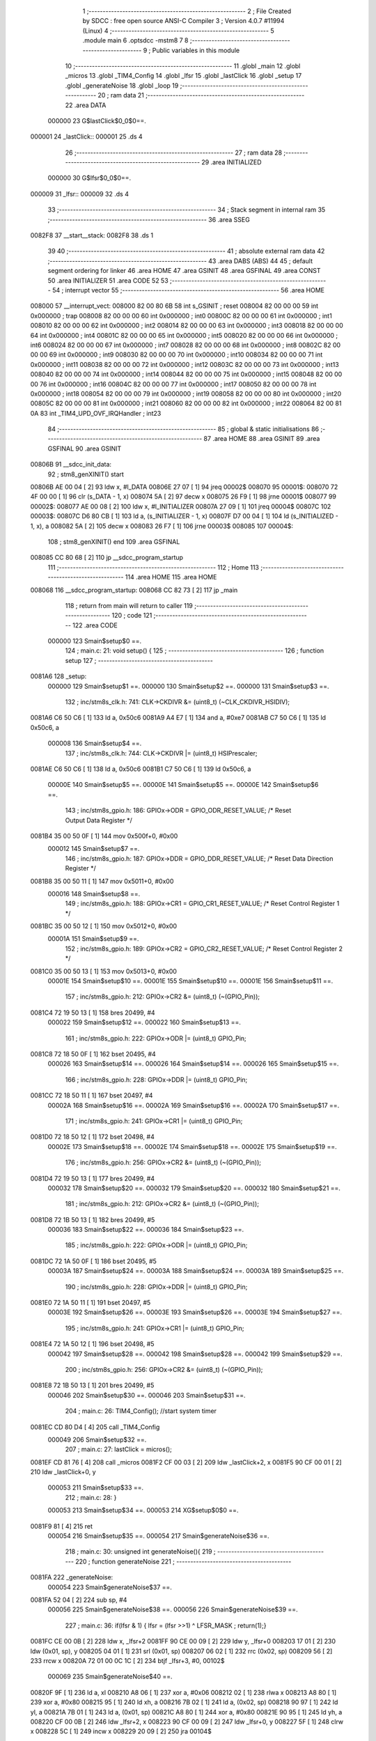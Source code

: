                                       1 ;--------------------------------------------------------
                                      2 ; File Created by SDCC : free open source ANSI-C Compiler
                                      3 ; Version 4.0.7 #11994 (Linux)
                                      4 ;--------------------------------------------------------
                                      5 	.module main
                                      6 	.optsdcc -mstm8
                                      7 	
                                      8 ;--------------------------------------------------------
                                      9 ; Public variables in this module
                                     10 ;--------------------------------------------------------
                                     11 	.globl _main
                                     12 	.globl _micros
                                     13 	.globl _TIM4_Config
                                     14 	.globl _lfsr
                                     15 	.globl _lastClick
                                     16 	.globl _setup
                                     17 	.globl _generateNoise
                                     18 	.globl _loop
                                     19 ;--------------------------------------------------------
                                     20 ; ram data
                                     21 ;--------------------------------------------------------
                                     22 	.area DATA
                           000000    23 G$lastClick$0_0$0==.
      000001                         24 _lastClick::
      000001                         25 	.ds 4
                                     26 ;--------------------------------------------------------
                                     27 ; ram data
                                     28 ;--------------------------------------------------------
                                     29 	.area INITIALIZED
                           000000    30 G$lfsr$0_0$0==.
      000009                         31 _lfsr::
      000009                         32 	.ds 4
                                     33 ;--------------------------------------------------------
                                     34 ; Stack segment in internal ram 
                                     35 ;--------------------------------------------------------
                                     36 	.area	SSEG
      0082F8                         37 __start__stack:
      0082F8                         38 	.ds	1
                                     39 
                                     40 ;--------------------------------------------------------
                                     41 ; absolute external ram data
                                     42 ;--------------------------------------------------------
                                     43 	.area DABS (ABS)
                                     44 
                                     45 ; default segment ordering for linker
                                     46 	.area HOME
                                     47 	.area GSINIT
                                     48 	.area GSFINAL
                                     49 	.area CONST
                                     50 	.area INITIALIZER
                                     51 	.area CODE
                                     52 
                                     53 ;--------------------------------------------------------
                                     54 ; interrupt vector 
                                     55 ;--------------------------------------------------------
                                     56 	.area HOME
      008000                         57 __interrupt_vect:
      008000 82 00 80 6B             58 	int s_GSINIT ; reset
      008004 82 00 00 00             59 	int 0x000000 ; trap
      008008 82 00 00 00             60 	int 0x000000 ; int0
      00800C 82 00 00 00             61 	int 0x000000 ; int1
      008010 82 00 00 00             62 	int 0x000000 ; int2
      008014 82 00 00 00             63 	int 0x000000 ; int3
      008018 82 00 00 00             64 	int 0x000000 ; int4
      00801C 82 00 00 00             65 	int 0x000000 ; int5
      008020 82 00 00 00             66 	int 0x000000 ; int6
      008024 82 00 00 00             67 	int 0x000000 ; int7
      008028 82 00 00 00             68 	int 0x000000 ; int8
      00802C 82 00 00 00             69 	int 0x000000 ; int9
      008030 82 00 00 00             70 	int 0x000000 ; int10
      008034 82 00 00 00             71 	int 0x000000 ; int11
      008038 82 00 00 00             72 	int 0x000000 ; int12
      00803C 82 00 00 00             73 	int 0x000000 ; int13
      008040 82 00 00 00             74 	int 0x000000 ; int14
      008044 82 00 00 00             75 	int 0x000000 ; int15
      008048 82 00 00 00             76 	int 0x000000 ; int16
      00804C 82 00 00 00             77 	int 0x000000 ; int17
      008050 82 00 00 00             78 	int 0x000000 ; int18
      008054 82 00 00 00             79 	int 0x000000 ; int19
      008058 82 00 00 00             80 	int 0x000000 ; int20
      00805C 82 00 00 00             81 	int 0x000000 ; int21
      008060 82 00 00 00             82 	int 0x000000 ; int22
      008064 82 00 81 0A             83 	int _TIM4_UPD_OVF_IRQHandler ; int23
                                     84 ;--------------------------------------------------------
                                     85 ; global & static initialisations
                                     86 ;--------------------------------------------------------
                                     87 	.area HOME
                                     88 	.area GSINIT
                                     89 	.area GSFINAL
                                     90 	.area GSINIT
      00806B                         91 __sdcc_init_data:
                                     92 ; stm8_genXINIT() start
      00806B AE 00 04         [ 2]   93 	ldw x, #l_DATA
      00806E 27 07            [ 1]   94 	jreq	00002$
      008070                         95 00001$:
      008070 72 4F 00 00      [ 1]   96 	clr (s_DATA - 1, x)
      008074 5A               [ 2]   97 	decw x
      008075 26 F9            [ 1]   98 	jrne	00001$
      008077                         99 00002$:
      008077 AE 00 08         [ 2]  100 	ldw	x, #l_INITIALIZER
      00807A 27 09            [ 1]  101 	jreq	00004$
      00807C                        102 00003$:
      00807C D6 80 CB         [ 1]  103 	ld	a, (s_INITIALIZER - 1, x)
      00807F D7 00 04         [ 1]  104 	ld	(s_INITIALIZED - 1, x), a
      008082 5A               [ 2]  105 	decw	x
      008083 26 F7            [ 1]  106 	jrne	00003$
      008085                        107 00004$:
                                    108 ; stm8_genXINIT() end
                                    109 	.area GSFINAL
      008085 CC 80 68         [ 2]  110 	jp	__sdcc_program_startup
                                    111 ;--------------------------------------------------------
                                    112 ; Home
                                    113 ;--------------------------------------------------------
                                    114 	.area HOME
                                    115 	.area HOME
      008068                        116 __sdcc_program_startup:
      008068 CC 82 73         [ 2]  117 	jp	_main
                                    118 ;	return from main will return to caller
                                    119 ;--------------------------------------------------------
                                    120 ; code
                                    121 ;--------------------------------------------------------
                                    122 	.area CODE
                           000000   123 	Smain$setup$0 ==.
                                    124 ;	main.c: 21: void setup() {
                                    125 ;	-----------------------------------------
                                    126 ;	 function setup
                                    127 ;	-----------------------------------------
      0081A6                        128 _setup:
                           000000   129 	Smain$setup$1 ==.
                           000000   130 	Smain$setup$2 ==.
                           000000   131 	Smain$setup$3 ==.
                                    132 ;	inc/stm8s_clk.h: 741: CLK->CKDIVR &= (uint8_t) (~CLK_CKDIVR_HSIDIV);
      0081A6 C6 50 C6         [ 1]  133 	ld	a, 0x50c6
      0081A9 A4 E7            [ 1]  134 	and	a, #0xe7
      0081AB C7 50 C6         [ 1]  135 	ld	0x50c6, a
                           000008   136 	Smain$setup$4 ==.
                                    137 ;	inc/stm8s_clk.h: 744: CLK->CKDIVR |= (uint8_t) HSIPrescaler;
      0081AE C6 50 C6         [ 1]  138 	ld	a, 0x50c6
      0081B1 C7 50 C6         [ 1]  139 	ld	0x50c6, a
                           00000E   140 	Smain$setup$5 ==.
                           00000E   141 	Smain$setup$5 ==.
                           00000E   142 	Smain$setup$6 ==.
                                    143 ;	inc/stm8s_gpio.h: 186: GPIOx->ODR = GPIO_ODR_RESET_VALUE; /* Reset Output Data Register */
      0081B4 35 00 50 0F      [ 1]  144 	mov	0x500f+0, #0x00
                           000012   145 	Smain$setup$7 ==.
                                    146 ;	inc/stm8s_gpio.h: 187: GPIOx->DDR = GPIO_DDR_RESET_VALUE; /* Reset Data Direction Register */
      0081B8 35 00 50 11      [ 1]  147 	mov	0x5011+0, #0x00
                           000016   148 	Smain$setup$8 ==.
                                    149 ;	inc/stm8s_gpio.h: 188: GPIOx->CR1 = GPIO_CR1_RESET_VALUE; /* Reset Control Register 1 */
      0081BC 35 00 50 12      [ 1]  150 	mov	0x5012+0, #0x00
                           00001A   151 	Smain$setup$9 ==.
                                    152 ;	inc/stm8s_gpio.h: 189: GPIOx->CR2 = GPIO_CR2_RESET_VALUE; /* Reset Control Register 2 */
      0081C0 35 00 50 13      [ 1]  153 	mov	0x5013+0, #0x00
                           00001E   154 	Smain$setup$10 ==.
                           00001E   155 	Smain$setup$10 ==.
                           00001E   156 	Smain$setup$11 ==.
                                    157 ;	inc/stm8s_gpio.h: 212: GPIOx->CR2 &= (uint8_t) (~(GPIO_Pin));
      0081C4 72 19 50 13      [ 1]  158 	bres	20499, #4
                           000022   159 	Smain$setup$12 ==.
                           000022   160 	Smain$setup$13 ==.
                                    161 ;	inc/stm8s_gpio.h: 222: GPIOx->ODR |= (uint8_t) GPIO_Pin;
      0081C8 72 18 50 0F      [ 1]  162 	bset	20495, #4
                           000026   163 	Smain$setup$14 ==.
                           000026   164 	Smain$setup$14 ==.
                           000026   165 	Smain$setup$15 ==.
                                    166 ;	inc/stm8s_gpio.h: 228: GPIOx->DDR |= (uint8_t) GPIO_Pin;
      0081CC 72 18 50 11      [ 1]  167 	bset	20497, #4
                           00002A   168 	Smain$setup$16 ==.
                           00002A   169 	Smain$setup$16 ==.
                           00002A   170 	Smain$setup$17 ==.
                                    171 ;	inc/stm8s_gpio.h: 241: GPIOx->CR1 |= (uint8_t) GPIO_Pin;
      0081D0 72 18 50 12      [ 1]  172 	bset	20498, #4
                           00002E   173 	Smain$setup$18 ==.
                           00002E   174 	Smain$setup$18 ==.
                           00002E   175 	Smain$setup$19 ==.
                                    176 ;	inc/stm8s_gpio.h: 256: GPIOx->CR2 &= (uint8_t) (~(GPIO_Pin));
      0081D4 72 19 50 13      [ 1]  177 	bres	20499, #4
                           000032   178 	Smain$setup$20 ==.
                           000032   179 	Smain$setup$20 ==.
                           000032   180 	Smain$setup$21 ==.
                                    181 ;	inc/stm8s_gpio.h: 212: GPIOx->CR2 &= (uint8_t) (~(GPIO_Pin));
      0081D8 72 1B 50 13      [ 1]  182 	bres	20499, #5
                           000036   183 	Smain$setup$22 ==.
                           000036   184 	Smain$setup$23 ==.
                                    185 ;	inc/stm8s_gpio.h: 222: GPIOx->ODR |= (uint8_t) GPIO_Pin;
      0081DC 72 1A 50 0F      [ 1]  186 	bset	20495, #5
                           00003A   187 	Smain$setup$24 ==.
                           00003A   188 	Smain$setup$24 ==.
                           00003A   189 	Smain$setup$25 ==.
                                    190 ;	inc/stm8s_gpio.h: 228: GPIOx->DDR |= (uint8_t) GPIO_Pin;
      0081E0 72 1A 50 11      [ 1]  191 	bset	20497, #5
                           00003E   192 	Smain$setup$26 ==.
                           00003E   193 	Smain$setup$26 ==.
                           00003E   194 	Smain$setup$27 ==.
                                    195 ;	inc/stm8s_gpio.h: 241: GPIOx->CR1 |= (uint8_t) GPIO_Pin;
      0081E4 72 1A 50 12      [ 1]  196 	bset	20498, #5
                           000042   197 	Smain$setup$28 ==.
                           000042   198 	Smain$setup$28 ==.
                           000042   199 	Smain$setup$29 ==.
                                    200 ;	inc/stm8s_gpio.h: 256: GPIOx->CR2 &= (uint8_t) (~(GPIO_Pin));
      0081E8 72 1B 50 13      [ 1]  201 	bres	20499, #5
                           000046   202 	Smain$setup$30 ==.
                           000046   203 	Smain$setup$31 ==.
                                    204 ;	main.c: 26: TIM4_Config(); //start system timer
      0081EC CD 80 D4         [ 4]  205 	call	_TIM4_Config
                           000049   206 	Smain$setup$32 ==.
                                    207 ;	main.c: 27: lastClick = micros();
      0081EF CD 81 76         [ 4]  208 	call	_micros
      0081F2 CF 00 03         [ 2]  209 	ldw	_lastClick+2, x
      0081F5 90 CF 00 01      [ 2]  210 	ldw	_lastClick+0, y
                           000053   211 	Smain$setup$33 ==.
                                    212 ;	main.c: 28: }
                           000053   213 	Smain$setup$34 ==.
                           000053   214 	XG$setup$0$0 ==.
      0081F9 81               [ 4]  215 	ret
                           000054   216 	Smain$setup$35 ==.
                           000054   217 	Smain$generateNoise$36 ==.
                                    218 ;	main.c: 30: unsigned int generateNoise(){ 
                                    219 ;	-----------------------------------------
                                    220 ;	 function generateNoise
                                    221 ;	-----------------------------------------
      0081FA                        222 _generateNoise:
                           000054   223 	Smain$generateNoise$37 ==.
      0081FA 52 04            [ 2]  224 	sub	sp, #4
                           000056   225 	Smain$generateNoise$38 ==.
                           000056   226 	Smain$generateNoise$39 ==.
                                    227 ;	main.c: 36: if(lfsr & 1) { lfsr =  (lfsr >>1) ^ LFSR_MASK ; return(1);}
      0081FC CE 00 0B         [ 2]  228 	ldw	x, _lfsr+2
      0081FF 90 CE 00 09      [ 2]  229 	ldw	y, _lfsr+0
      008203 17 01            [ 2]  230 	ldw	(0x01, sp), y
      008205 04 01            [ 1]  231 	srl	(0x01, sp)
      008207 06 02            [ 1]  232 	rrc	(0x02, sp)
      008209 56               [ 2]  233 	rrcw	x
      00820A 72 01 00 0C 1C   [ 2]  234 	btjf	_lfsr+3, #0, 00102$
                           000069   235 	Smain$generateNoise$40 ==.
      00820F 9F               [ 1]  236 	ld	a, xl
      008210 A8 06            [ 1]  237 	xor	a, #0x06
      008212 02               [ 1]  238 	rlwa	x
      008213 A8 80            [ 1]  239 	xor	a, #0x80
      008215 95               [ 1]  240 	ld	xh, a
      008216 7B 02            [ 1]  241 	ld	a, (0x02, sp)
      008218 90 97            [ 1]  242 	ld	yl, a
      00821A 7B 01            [ 1]  243 	ld	a, (0x01, sp)
      00821C A8 80            [ 1]  244 	xor	a, #0x80
      00821E 90 95            [ 1]  245 	ld	yh, a
      008220 CF 00 0B         [ 2]  246 	ldw	_lfsr+2, x
      008223 90 CF 00 09      [ 2]  247 	ldw	_lfsr+0, y
      008227 5F               [ 1]  248 	clrw	x
      008228 5C               [ 1]  249 	incw	x
      008229 20 09            [ 2]  250 	jra	00104$
                           000085   251 	Smain$generateNoise$41 ==.
      00822B                        252 00102$:
                           000085   253 	Smain$generateNoise$42 ==.
                           000085   254 	Smain$generateNoise$43 ==.
                                    255 ;	main.c: 37: else         { lfsr >>= 1;                      return(0);}
      00822B CF 00 0B         [ 2]  256 	ldw	_lfsr+2, x
      00822E 1E 01            [ 2]  257 	ldw	x, (0x01, sp)
      008230 CF 00 09         [ 2]  258 	ldw	_lfsr+0, x
      008233 5F               [ 1]  259 	clrw	x
                           00008E   260 	Smain$generateNoise$44 ==.
      008234                        261 00104$:
                           00008E   262 	Smain$generateNoise$45 ==.
                                    263 ;	main.c: 38: }
      008234 5B 04            [ 2]  264 	addw	sp, #4
                           000090   265 	Smain$generateNoise$46 ==.
                           000090   266 	Smain$generateNoise$47 ==.
                           000090   267 	XG$generateNoise$0$0 ==.
      008236 81               [ 4]  268 	ret
                           000091   269 	Smain$generateNoise$48 ==.
                           000091   270 	Smain$loop$49 ==.
                                    271 ;	main.c: 41: void loop() {
                                    272 ;	-----------------------------------------
                                    273 ;	 function loop
                                    274 ;	-----------------------------------------
      008237                        275 _loop:
                           000091   276 	Smain$loop$50 ==.
      008237 52 04            [ 2]  277 	sub	sp, #4
                           000093   278 	Smain$loop$51 ==.
                           000093   279 	Smain$loop$52 ==.
                                    280 ;	main.c: 42: if ((micros() - lastClick) > 200 ) { // Changing this value changes the frequency.
      008239 CD 81 76         [ 4]  281 	call	_micros
      00823C 51               [ 1]  282 	exgw	x, y
      00823D 72 B2 00 03      [ 2]  283 	subw	y, _lastClick+2
      008241 17 03            [ 2]  284 	ldw	(0x03, sp), y
      008243 9F               [ 1]  285 	ld	a, xl
      008244 C2 00 02         [ 1]  286 	sbc	a, _lastClick+1
      008247 6B 02            [ 1]  287 	ld	(0x02, sp), a
      008249 9E               [ 1]  288 	ld	a, xh
      00824A C2 00 01         [ 1]  289 	sbc	a, _lastClick+0
      00824D 6B 01            [ 1]  290 	ld	(0x01, sp), a
      00824F AE 00 C8         [ 2]  291 	ldw	x, #0x00c8
      008252 13 03            [ 2]  292 	cpw	x, (0x03, sp)
      008254 4F               [ 1]  293 	clr	a
      008255 12 02            [ 1]  294 	sbc	a, (0x02, sp)
      008257 4F               [ 1]  295 	clr	a
      008258 12 01            [ 1]  296 	sbc	a, (0x01, sp)
      00825A 24 14            [ 1]  297 	jrnc	00106$
                           0000B6   298 	Smain$loop$53 ==.
                           0000B6   299 	Smain$loop$54 ==.
                                    300 ;	main.c: 43: lastClick = micros();
      00825C CD 81 76         [ 4]  301 	call	_micros
      00825F CF 00 03         [ 2]  302 	ldw	_lastClick+2, x
      008262 90 CF 00 01      [ 2]  303 	ldw	_lastClick+0, y
                           0000C0   304 	Smain$loop$55 ==.
                                    305 ;	main.c: 44: if (generateNoise())
      008266 CD 81 FA         [ 4]  306 	call	_generateNoise
      008269 5D               [ 2]  307 	tnzw	x
      00826A 27 04            [ 1]  308 	jreq	00106$
                           0000C6   309 	Smain$loop$56 ==.
                           0000C6   310 	Smain$loop$57 ==.
                                    311 ;	inc/stm8s_gpio.h: 309: GPIOx->ODR ^= (uint8_t) PortPins;
      00826C 90 18 50 0F      [ 1]  312 	bcpl	20495, #4
                           0000CA   313 	Smain$loop$58 ==.
                           0000CA   314 	Smain$loop$59 ==.
                                    315 ;	main.c: 45: GPIO_WriteReverse(speakerPin);
      008270                        316 00106$:
                           0000CA   317 	Smain$loop$60 ==.
                                    318 ;	main.c: 47: }
      008270 5B 04            [ 2]  319 	addw	sp, #4
                           0000CC   320 	Smain$loop$61 ==.
                           0000CC   321 	Smain$loop$62 ==.
                           0000CC   322 	XG$loop$0$0 ==.
      008272 81               [ 4]  323 	ret
                           0000CD   324 	Smain$loop$63 ==.
                           0000CD   325 	Smain$main$64 ==.
                                    326 ;	main.c: 49: void main(){
                                    327 ;	-----------------------------------------
                                    328 ;	 function main
                                    329 ;	-----------------------------------------
      008273                        330 _main:
                           0000CD   331 	Smain$main$65 ==.
                           0000CD   332 	Smain$main$66 ==.
                                    333 ;	main.c: 50: setup();
      008273 CD 81 A6         [ 4]  334 	call	_setup
                           0000D0   335 	Smain$main$67 ==.
                                    336 ;	main.c: 51: while(1)
      008276                        337 00102$:
                           0000D0   338 	Smain$main$68 ==.
                                    339 ;	main.c: 52: loop();
      008276 CD 82 37         [ 4]  340 	call	_loop
      008279 20 FB            [ 2]  341 	jra	00102$
                           0000D5   342 	Smain$main$69 ==.
                                    343 ;	main.c: 53: }
                           0000D5   344 	Smain$main$70 ==.
                           0000D5   345 	XG$main$0$0 ==.
      00827B 81               [ 4]  346 	ret
                           0000D6   347 	Smain$main$71 ==.
                                    348 	.area CODE
                                    349 	.area CONST
                           000000   350 Lmain.AWU_Init$APR_Array$1_0$122 == .
      0080AA                        351 _AWU_Init_APR_Array_65536_122:
      0080AA 00                     352 	.db #0x00	; 0
      0080AB 1E                     353 	.db #0x1e	; 30
      0080AC 1E                     354 	.db #0x1e	; 30
      0080AD 1E                     355 	.db #0x1e	; 30
      0080AE 1E                     356 	.db #0x1e	; 30
      0080AF 1E                     357 	.db #0x1e	; 30
      0080B0 1E                     358 	.db #0x1e	; 30
      0080B1 1E                     359 	.db #0x1e	; 30
      0080B2 1E                     360 	.db #0x1e	; 30
      0080B3 1E                     361 	.db #0x1e	; 30
      0080B4 1E                     362 	.db #0x1e	; 30
      0080B5 1E                     363 	.db #0x1e	; 30
      0080B6 1E                     364 	.db #0x1e	; 30
      0080B7 3D                     365 	.db #0x3d	; 61
      0080B8 17                     366 	.db #0x17	; 23
      0080B9 17                     367 	.db #0x17	; 23
      0080BA 3E                     368 	.db #0x3e	; 62
                           000011   369 Lmain.AWU_Init$TBR_Array$1_0$122 == .
      0080BB                        370 _AWU_Init_TBR_Array_65536_122:
      0080BB 00                     371 	.db #0x00	; 0
      0080BC 01                     372 	.db #0x01	; 1
      0080BD 02                     373 	.db #0x02	; 2
      0080BE 03                     374 	.db #0x03	; 3
      0080BF 04                     375 	.db #0x04	; 4
      0080C0 05                     376 	.db #0x05	; 5
      0080C1 06                     377 	.db #0x06	; 6
      0080C2 07                     378 	.db #0x07	; 7
      0080C3 08                     379 	.db #0x08	; 8
      0080C4 09                     380 	.db #0x09	; 9
      0080C5 0A                     381 	.db #0x0a	; 10
      0080C6 0B                     382 	.db #0x0b	; 11
      0080C7 0C                     383 	.db #0x0c	; 12
      0080C8 0C                     384 	.db #0x0c	; 12
      0080C9 0E                     385 	.db #0x0e	; 14
      0080CA 0F                     386 	.db #0x0f	; 15
      0080CB 0F                     387 	.db #0x0f	; 15
                                    388 	.area INITIALIZER
                           000000   389 Fmain$__xinit_lfsr$0_0$0 == .
      0080D0                        390 __xinit__lfsr:
      0080D0 FE ED FA CE            391 	.byte #0xfe, #0xed, #0xfa, #0xce	; 4277009102
                                    392 	.area CABS (ABS)
                                    393 
                                    394 	.area .debug_line (NOLOAD)
      000239 00 00 01 DA            395 	.dw	0,Ldebug_line_end-Ldebug_line_start
      00023D                        396 Ldebug_line_start:
      00023D 00 02                  397 	.dw	2
      00023F 00 00 00 C5            398 	.dw	0,Ldebug_line_stmt-6-Ldebug_line_start
      000243 01                     399 	.db	1
      000244 01                     400 	.db	1
      000245 FB                     401 	.db	-5
      000246 0F                     402 	.db	15
      000247 0A                     403 	.db	10
      000248 00                     404 	.db	0
      000249 01                     405 	.db	1
      00024A 01                     406 	.db	1
      00024B 01                     407 	.db	1
      00024C 01                     408 	.db	1
      00024D 00                     409 	.db	0
      00024E 00                     410 	.db	0
      00024F 00                     411 	.db	0
      000250 01                     412 	.db	1
      000251 2F 75 73 72 2F 62 69   413 	.ascii "/usr/bin/../share/sdcc/include/stm8"
             6E 2F 2E 2E 2F 73 68
             61 72 65 2F 73 64 63
             63 2F 69 6E 63 6C 75
             64 65 2F 73 74 6D 38
      000274 00                     414 	.db	0
      000275 2F 75 73 72 2F 6C 6F   415 	.ascii "/usr/local/share/sdcc/include/stm8"
             63 61 6C 2F 73 68 61
             72 65 2F 73 64 63 63
             2F 69 6E 63 6C 75 64
             65 2F 73 74 6D 38
      000297 00                     416 	.db	0
      000298 2F 75 73 72 2F 62 69   417 	.ascii "/usr/bin/../share/sdcc/include"
             6E 2F 2E 2E 2F 73 68
             61 72 65 2F 73 64 63
             63 2F 69 6E 63 6C 75
             64 65
      0002B6 00                     418 	.db	0
      0002B7 2F 75 73 72 2F 6C 6F   419 	.ascii "/usr/local/share/sdcc/include"
             63 61 6C 2F 73 68 61
             72 65 2F 73 64 63 63
             2F 69 6E 63 6C 75 64
             65
      0002D4 00                     420 	.db	0
      0002D5 00                     421 	.db	0
      0002D6 6D 61 69 6E 2E 63      422 	.ascii "main.c"
      0002DC 00                     423 	.db	0
      0002DD 00                     424 	.uleb128	0
      0002DE 00                     425 	.uleb128	0
      0002DF 00                     426 	.uleb128	0
      0002E0 69 6E 63 2F 73 74 6D   427 	.ascii "inc/stm8s_clk.h"
             38 73 5F 63 6C 6B 2E
             68
      0002EF 00                     428 	.db	0
      0002F0 00                     429 	.uleb128	0
      0002F1 00                     430 	.uleb128	0
      0002F2 00                     431 	.uleb128	0
      0002F3 69 6E 63 2F 73 74 6D   432 	.ascii "inc/stm8s_gpio.h"
             38 73 5F 67 70 69 6F
             2E 68
      000303 00                     433 	.db	0
      000304 00                     434 	.uleb128	0
      000305 00                     435 	.uleb128	0
      000306 00                     436 	.uleb128	0
      000307 00                     437 	.db	0
      000308                        438 Ldebug_line_stmt:
      000308 00                     439 	.db	0
      000309 05                     440 	.uleb128	5
      00030A 02                     441 	.db	2
      00030B 00 00 81 A6            442 	.dw	0,(Smain$setup$0)
      00030F 03                     443 	.db	3
      000310 14                     444 	.sleb128	20
      000311 01                     445 	.db	1
      000312 04                     446 	.db	4
      000313 02                     447 	.uleb128	2
      000314 09                     448 	.db	9
      000315 00 00                  449 	.dw	Smain$setup$3-Smain$setup$0
      000317 03                     450 	.db	3
      000318 D0 05                  451 	.sleb128	720
      00031A 01                     452 	.db	1
      00031B 09                     453 	.db	9
      00031C 00 08                  454 	.dw	Smain$setup$4-Smain$setup$3
      00031E 03                     455 	.db	3
      00031F 03                     456 	.sleb128	3
      000320 01                     457 	.db	1
      000321 04                     458 	.db	4
      000322 03                     459 	.uleb128	3
      000323 09                     460 	.db	9
      000324 00 06                  461 	.dw	Smain$setup$6-Smain$setup$4
      000326 03                     462 	.db	3
      000327 D2 7B                  463 	.sleb128	-558
      000329 01                     464 	.db	1
      00032A 09                     465 	.db	9
      00032B 00 04                  466 	.dw	Smain$setup$7-Smain$setup$6
      00032D 03                     467 	.db	3
      00032E 01                     468 	.sleb128	1
      00032F 01                     469 	.db	1
      000330 09                     470 	.db	9
      000331 00 04                  471 	.dw	Smain$setup$8-Smain$setup$7
      000333 03                     472 	.db	3
      000334 01                     473 	.sleb128	1
      000335 01                     474 	.db	1
      000336 09                     475 	.db	9
      000337 00 04                  476 	.dw	Smain$setup$9-Smain$setup$8
      000339 03                     477 	.db	3
      00033A 01                     478 	.sleb128	1
      00033B 01                     479 	.db	1
      00033C 09                     480 	.db	9
      00033D 00 04                  481 	.dw	Smain$setup$11-Smain$setup$9
      00033F 03                     482 	.db	3
      000340 17                     483 	.sleb128	23
      000341 01                     484 	.db	1
      000342 09                     485 	.db	9
      000343 00 04                  486 	.dw	Smain$setup$13-Smain$setup$11
      000345 03                     487 	.db	3
      000346 0A                     488 	.sleb128	10
      000347 01                     489 	.db	1
      000348 09                     490 	.db	9
      000349 00 04                  491 	.dw	Smain$setup$15-Smain$setup$13
      00034B 03                     492 	.db	3
      00034C 06                     493 	.sleb128	6
      00034D 01                     494 	.db	1
      00034E 09                     495 	.db	9
      00034F 00 04                  496 	.dw	Smain$setup$17-Smain$setup$15
      000351 03                     497 	.db	3
      000352 0D                     498 	.sleb128	13
      000353 01                     499 	.db	1
      000354 09                     500 	.db	9
      000355 00 04                  501 	.dw	Smain$setup$19-Smain$setup$17
      000357 03                     502 	.db	3
      000358 0F                     503 	.sleb128	15
      000359 01                     504 	.db	1
      00035A 09                     505 	.db	9
      00035B 00 04                  506 	.dw	Smain$setup$21-Smain$setup$19
      00035D 03                     507 	.db	3
      00035E 54                     508 	.sleb128	-44
      00035F 01                     509 	.db	1
      000360 09                     510 	.db	9
      000361 00 04                  511 	.dw	Smain$setup$23-Smain$setup$21
      000363 03                     512 	.db	3
      000364 0A                     513 	.sleb128	10
      000365 01                     514 	.db	1
      000366 09                     515 	.db	9
      000367 00 04                  516 	.dw	Smain$setup$25-Smain$setup$23
      000369 03                     517 	.db	3
      00036A 06                     518 	.sleb128	6
      00036B 01                     519 	.db	1
      00036C 09                     520 	.db	9
      00036D 00 04                  521 	.dw	Smain$setup$27-Smain$setup$25
      00036F 03                     522 	.db	3
      000370 0D                     523 	.sleb128	13
      000371 01                     524 	.db	1
      000372 09                     525 	.db	9
      000373 00 04                  526 	.dw	Smain$setup$29-Smain$setup$27
      000375 03                     527 	.db	3
      000376 0F                     528 	.sleb128	15
      000377 01                     529 	.db	1
      000378 04                     530 	.db	4
      000379 01                     531 	.uleb128	1
      00037A 09                     532 	.db	9
      00037B 00 04                  533 	.dw	Smain$setup$31-Smain$setup$29
      00037D 03                     534 	.db	3
      00037E 9A 7E                  535 	.sleb128	-230
      000380 01                     536 	.db	1
      000381 09                     537 	.db	9
      000382 00 03                  538 	.dw	Smain$setup$32-Smain$setup$31
      000384 03                     539 	.db	3
      000385 01                     540 	.sleb128	1
      000386 01                     541 	.db	1
      000387 09                     542 	.db	9
      000388 00 0A                  543 	.dw	Smain$setup$33-Smain$setup$32
      00038A 03                     544 	.db	3
      00038B 01                     545 	.sleb128	1
      00038C 01                     546 	.db	1
      00038D 09                     547 	.db	9
      00038E 00 01                  548 	.dw	1+Smain$setup$34-Smain$setup$33
      000390 00                     549 	.db	0
      000391 01                     550 	.uleb128	1
      000392 01                     551 	.db	1
      000393 00                     552 	.db	0
      000394 05                     553 	.uleb128	5
      000395 02                     554 	.db	2
      000396 00 00 81 FA            555 	.dw	0,(Smain$generateNoise$36)
      00039A 03                     556 	.db	3
      00039B 1D                     557 	.sleb128	29
      00039C 01                     558 	.db	1
      00039D 09                     559 	.db	9
      00039E 00 02                  560 	.dw	Smain$generateNoise$39-Smain$generateNoise$36
      0003A0 03                     561 	.db	3
      0003A1 06                     562 	.sleb128	6
      0003A2 01                     563 	.db	1
      0003A3 09                     564 	.db	9
      0003A4 00 2F                  565 	.dw	Smain$generateNoise$43-Smain$generateNoise$39
      0003A6 03                     566 	.db	3
      0003A7 01                     567 	.sleb128	1
      0003A8 01                     568 	.db	1
      0003A9 09                     569 	.db	9
      0003AA 00 09                  570 	.dw	Smain$generateNoise$45-Smain$generateNoise$43
      0003AC 03                     571 	.db	3
      0003AD 01                     572 	.sleb128	1
      0003AE 01                     573 	.db	1
      0003AF 09                     574 	.db	9
      0003B0 00 03                  575 	.dw	1+Smain$generateNoise$47-Smain$generateNoise$45
      0003B2 00                     576 	.db	0
      0003B3 01                     577 	.uleb128	1
      0003B4 01                     578 	.db	1
      0003B5 00                     579 	.db	0
      0003B6 05                     580 	.uleb128	5
      0003B7 02                     581 	.db	2
      0003B8 00 00 82 37            582 	.dw	0,(Smain$loop$49)
      0003BC 03                     583 	.db	3
      0003BD 28                     584 	.sleb128	40
      0003BE 01                     585 	.db	1
      0003BF 09                     586 	.db	9
      0003C0 00 02                  587 	.dw	Smain$loop$52-Smain$loop$49
      0003C2 03                     588 	.db	3
      0003C3 01                     589 	.sleb128	1
      0003C4 01                     590 	.db	1
      0003C5 09                     591 	.db	9
      0003C6 00 23                  592 	.dw	Smain$loop$54-Smain$loop$52
      0003C8 03                     593 	.db	3
      0003C9 01                     594 	.sleb128	1
      0003CA 01                     595 	.db	1
      0003CB 09                     596 	.db	9
      0003CC 00 0A                  597 	.dw	Smain$loop$55-Smain$loop$54
      0003CE 03                     598 	.db	3
      0003CF 01                     599 	.sleb128	1
      0003D0 01                     600 	.db	1
      0003D1 04                     601 	.db	4
      0003D2 03                     602 	.uleb128	3
      0003D3 09                     603 	.db	9
      0003D4 00 06                  604 	.dw	Smain$loop$57-Smain$loop$55
      0003D6 03                     605 	.db	3
      0003D7 89 02                  606 	.sleb128	265
      0003D9 01                     607 	.db	1
      0003DA 04                     608 	.db	4
      0003DB 01                     609 	.uleb128	1
      0003DC 09                     610 	.db	9
      0003DD 00 04                  611 	.dw	Smain$loop$59-Smain$loop$57
      0003DF 03                     612 	.db	3
      0003E0 F8 7D                  613 	.sleb128	-264
      0003E2 01                     614 	.db	1
      0003E3 09                     615 	.db	9
      0003E4 00 00                  616 	.dw	Smain$loop$60-Smain$loop$59
      0003E6 03                     617 	.db	3
      0003E7 02                     618 	.sleb128	2
      0003E8 01                     619 	.db	1
      0003E9 09                     620 	.db	9
      0003EA 00 03                  621 	.dw	1+Smain$loop$62-Smain$loop$60
      0003EC 00                     622 	.db	0
      0003ED 01                     623 	.uleb128	1
      0003EE 01                     624 	.db	1
      0003EF 00                     625 	.db	0
      0003F0 05                     626 	.uleb128	5
      0003F1 02                     627 	.db	2
      0003F2 00 00 82 73            628 	.dw	0,(Smain$main$64)
      0003F6 03                     629 	.db	3
      0003F7 30                     630 	.sleb128	48
      0003F8 01                     631 	.db	1
      0003F9 09                     632 	.db	9
      0003FA 00 00                  633 	.dw	Smain$main$66-Smain$main$64
      0003FC 03                     634 	.db	3
      0003FD 01                     635 	.sleb128	1
      0003FE 01                     636 	.db	1
      0003FF 09                     637 	.db	9
      000400 00 03                  638 	.dw	Smain$main$67-Smain$main$66
      000402 03                     639 	.db	3
      000403 01                     640 	.sleb128	1
      000404 01                     641 	.db	1
      000405 09                     642 	.db	9
      000406 00 00                  643 	.dw	Smain$main$68-Smain$main$67
      000408 03                     644 	.db	3
      000409 01                     645 	.sleb128	1
      00040A 01                     646 	.db	1
      00040B 09                     647 	.db	9
      00040C 00 05                  648 	.dw	Smain$main$69-Smain$main$68
      00040E 03                     649 	.db	3
      00040F 01                     650 	.sleb128	1
      000410 01                     651 	.db	1
      000411 09                     652 	.db	9
      000412 00 01                  653 	.dw	1+Smain$main$70-Smain$main$69
      000414 00                     654 	.db	0
      000415 01                     655 	.uleb128	1
      000416 01                     656 	.db	1
      000417                        657 Ldebug_line_end:
                                    658 
                                    659 	.area .debug_loc (NOLOAD)
      00012C                        660 Ldebug_loc_start:
      00012C 00 00 82 73            661 	.dw	0,(Smain$main$65)
      000130 00 00 82 7C            662 	.dw	0,(Smain$main$71)
      000134 00 02                  663 	.dw	2
      000136 78                     664 	.db	120
      000137 01                     665 	.sleb128	1
      000138 00 00 00 00            666 	.dw	0,0
      00013C 00 00 00 00            667 	.dw	0,0
      000140 00 00 82 72            668 	.dw	0,(Smain$loop$61)
      000144 00 00 82 73            669 	.dw	0,(Smain$loop$63)
      000148 00 02                  670 	.dw	2
      00014A 78                     671 	.db	120
      00014B 01                     672 	.sleb128	1
      00014C 00 00 82 39            673 	.dw	0,(Smain$loop$51)
      000150 00 00 82 72            674 	.dw	0,(Smain$loop$61)
      000154 00 02                  675 	.dw	2
      000156 78                     676 	.db	120
      000157 05                     677 	.sleb128	5
      000158 00 00 82 37            678 	.dw	0,(Smain$loop$50)
      00015C 00 00 82 39            679 	.dw	0,(Smain$loop$51)
      000160 00 02                  680 	.dw	2
      000162 78                     681 	.db	120
      000163 01                     682 	.sleb128	1
      000164 00 00 00 00            683 	.dw	0,0
      000168 00 00 00 00            684 	.dw	0,0
      00016C 00 00 82 36            685 	.dw	0,(Smain$generateNoise$46)
      000170 00 00 82 37            686 	.dw	0,(Smain$generateNoise$48)
      000174 00 02                  687 	.dw	2
      000176 78                     688 	.db	120
      000177 01                     689 	.sleb128	1
      000178 00 00 81 FC            690 	.dw	0,(Smain$generateNoise$38)
      00017C 00 00 82 36            691 	.dw	0,(Smain$generateNoise$46)
      000180 00 02                  692 	.dw	2
      000182 78                     693 	.db	120
      000183 05                     694 	.sleb128	5
      000184 00 00 81 FA            695 	.dw	0,(Smain$generateNoise$37)
      000188 00 00 81 FC            696 	.dw	0,(Smain$generateNoise$38)
      00018C 00 02                  697 	.dw	2
      00018E 78                     698 	.db	120
      00018F 01                     699 	.sleb128	1
      000190 00 00 00 00            700 	.dw	0,0
      000194 00 00 00 00            701 	.dw	0,0
      000198 00 00 81 A6            702 	.dw	0,(Smain$setup$1)
      00019C 00 00 81 FA            703 	.dw	0,(Smain$setup$35)
      0001A0 00 02                  704 	.dw	2
      0001A2 78                     705 	.db	120
      0001A3 01                     706 	.sleb128	1
      0001A4 00 00 00 00            707 	.dw	0,0
      0001A8 00 00 00 00            708 	.dw	0,0
                                    709 
                                    710 	.area .debug_abbrev (NOLOAD)
      0000C0                        711 Ldebug_abbrev:
      0000C0 09                     712 	.uleb128	9
      0000C1 0F                     713 	.uleb128	15
      0000C2 00                     714 	.db	0
      0000C3 0B                     715 	.uleb128	11
      0000C4 0B                     716 	.uleb128	11
      0000C5 49                     717 	.uleb128	73
      0000C6 13                     718 	.uleb128	19
      0000C7 00                     719 	.uleb128	0
      0000C8 00                     720 	.uleb128	0
      0000C9 07                     721 	.uleb128	7
      0000CA 35                     722 	.uleb128	53
      0000CB 00                     723 	.db	0
      0000CC 49                     724 	.uleb128	73
      0000CD 13                     725 	.uleb128	19
      0000CE 00                     726 	.uleb128	0
      0000CF 00                     727 	.uleb128	0
      0000D0 0C                     728 	.uleb128	12
      0000D1 0B                     729 	.uleb128	11
      0000D2 00                     730 	.db	0
      0000D3 00                     731 	.uleb128	0
      0000D4 00                     732 	.uleb128	0
      0000D5 0D                     733 	.uleb128	13
      0000D6 0B                     734 	.uleb128	11
      0000D7 01                     735 	.db	1
      0000D8 00                     736 	.uleb128	0
      0000D9 00                     737 	.uleb128	0
      0000DA 12                     738 	.uleb128	18
      0000DB 34                     739 	.uleb128	52
      0000DC 00                     740 	.db	0
      0000DD 02                     741 	.uleb128	2
      0000DE 0A                     742 	.uleb128	10
      0000DF 03                     743 	.uleb128	3
      0000E0 08                     744 	.uleb128	8
      0000E1 3F                     745 	.uleb128	63
      0000E2 0C                     746 	.uleb128	12
      0000E3 49                     747 	.uleb128	73
      0000E4 13                     748 	.uleb128	19
      0000E5 00                     749 	.uleb128	0
      0000E6 00                     750 	.uleb128	0
      0000E7 02                     751 	.uleb128	2
      0000E8 2E                     752 	.uleb128	46
      0000E9 01                     753 	.db	1
      0000EA 01                     754 	.uleb128	1
      0000EB 13                     755 	.uleb128	19
      0000EC 03                     756 	.uleb128	3
      0000ED 08                     757 	.uleb128	8
      0000EE 11                     758 	.uleb128	17
      0000EF 01                     759 	.uleb128	1
      0000F0 12                     760 	.uleb128	18
      0000F1 01                     761 	.uleb128	1
      0000F2 3F                     762 	.uleb128	63
      0000F3 0C                     763 	.uleb128	12
      0000F4 40                     764 	.uleb128	64
      0000F5 06                     765 	.uleb128	6
      0000F6 00                     766 	.uleb128	0
      0000F7 00                     767 	.uleb128	0
      0000F8 05                     768 	.uleb128	5
      0000F9 34                     769 	.uleb128	52
      0000FA 00                     770 	.db	0
      0000FB 02                     771 	.uleb128	2
      0000FC 0A                     772 	.uleb128	10
      0000FD 03                     773 	.uleb128	3
      0000FE 08                     774 	.uleb128	8
      0000FF 49                     775 	.uleb128	73
      000100 13                     776 	.uleb128	19
      000101 00                     777 	.uleb128	0
      000102 00                     778 	.uleb128	0
      000103 0F                     779 	.uleb128	15
      000104 2E                     780 	.uleb128	46
      000105 01                     781 	.db	1
      000106 01                     782 	.uleb128	1
      000107 13                     783 	.uleb128	19
      000108 03                     784 	.uleb128	3
      000109 08                     785 	.uleb128	8
      00010A 11                     786 	.uleb128	17
      00010B 01                     787 	.uleb128	1
      00010C 12                     788 	.uleb128	18
      00010D 01                     789 	.uleb128	1
      00010E 3F                     790 	.uleb128	63
      00010F 0C                     791 	.uleb128	12
      000110 40                     792 	.uleb128	64
      000111 06                     793 	.uleb128	6
      000112 49                     794 	.uleb128	73
      000113 13                     795 	.uleb128	19
      000114 00                     796 	.uleb128	0
      000115 00                     797 	.uleb128	0
      000116 03                     798 	.uleb128	3
      000117 0B                     799 	.uleb128	11
      000118 01                     800 	.db	1
      000119 01                     801 	.uleb128	1
      00011A 13                     802 	.uleb128	19
      00011B 00                     803 	.uleb128	0
      00011C 00                     804 	.uleb128	0
      00011D 10                     805 	.uleb128	16
      00011E 0B                     806 	.uleb128	11
      00011F 01                     807 	.db	1
      000120 11                     808 	.uleb128	17
      000121 01                     809 	.uleb128	1
      000122 00                     810 	.uleb128	0
      000123 00                     811 	.uleb128	0
      000124 01                     812 	.uleb128	1
      000125 11                     813 	.uleb128	17
      000126 01                     814 	.db	1
      000127 03                     815 	.uleb128	3
      000128 08                     816 	.uleb128	8
      000129 10                     817 	.uleb128	16
      00012A 06                     818 	.uleb128	6
      00012B 13                     819 	.uleb128	19
      00012C 0B                     820 	.uleb128	11
      00012D 25                     821 	.uleb128	37
      00012E 08                     822 	.uleb128	8
      00012F 00                     823 	.uleb128	0
      000130 00                     824 	.uleb128	0
      000131 04                     825 	.uleb128	4
      000132 0B                     826 	.uleb128	11
      000133 00                     827 	.db	0
      000134 11                     828 	.uleb128	17
      000135 01                     829 	.uleb128	1
      000136 12                     830 	.uleb128	18
      000137 01                     831 	.uleb128	1
      000138 00                     832 	.uleb128	0
      000139 00                     833 	.uleb128	0
      00013A 08                     834 	.uleb128	8
      00013B 0D                     835 	.uleb128	13
      00013C 00                     836 	.db	0
      00013D 03                     837 	.uleb128	3
      00013E 08                     838 	.uleb128	8
      00013F 38                     839 	.uleb128	56
      000140 0A                     840 	.uleb128	10
      000141 49                     841 	.uleb128	73
      000142 13                     842 	.uleb128	19
      000143 00                     843 	.uleb128	0
      000144 00                     844 	.uleb128	0
      000145 0A                     845 	.uleb128	10
      000146 0B                     846 	.uleb128	11
      000147 01                     847 	.db	1
      000148 01                     848 	.uleb128	1
      000149 13                     849 	.uleb128	19
      00014A 11                     850 	.uleb128	17
      00014B 01                     851 	.uleb128	1
      00014C 00                     852 	.uleb128	0
      00014D 00                     853 	.uleb128	0
      00014E 11                     854 	.uleb128	17
      00014F 2E                     855 	.uleb128	46
      000150 00                     856 	.db	0
      000151 03                     857 	.uleb128	3
      000152 08                     858 	.uleb128	8
      000153 11                     859 	.uleb128	17
      000154 01                     860 	.uleb128	1
      000155 12                     861 	.uleb128	18
      000156 01                     862 	.uleb128	1
      000157 3F                     863 	.uleb128	63
      000158 0C                     864 	.uleb128	12
      000159 40                     865 	.uleb128	64
      00015A 06                     866 	.uleb128	6
      00015B 00                     867 	.uleb128	0
      00015C 00                     868 	.uleb128	0
      00015D 0B                     869 	.uleb128	11
      00015E 0B                     870 	.uleb128	11
      00015F 01                     871 	.db	1
      000160 01                     872 	.uleb128	1
      000161 13                     873 	.uleb128	19
      000162 11                     874 	.uleb128	17
      000163 01                     875 	.uleb128	1
      000164 12                     876 	.uleb128	18
      000165 01                     877 	.uleb128	1
      000166 00                     878 	.uleb128	0
      000167 00                     879 	.uleb128	0
      000168 06                     880 	.uleb128	6
      000169 13                     881 	.uleb128	19
      00016A 01                     882 	.db	1
      00016B 01                     883 	.uleb128	1
      00016C 13                     884 	.uleb128	19
      00016D 03                     885 	.uleb128	3
      00016E 08                     886 	.uleb128	8
      00016F 0B                     887 	.uleb128	11
      000170 0B                     888 	.uleb128	11
      000171 00                     889 	.uleb128	0
      000172 00                     890 	.uleb128	0
      000173 0E                     891 	.uleb128	14
      000174 24                     892 	.uleb128	36
      000175 00                     893 	.db	0
      000176 03                     894 	.uleb128	3
      000177 08                     895 	.uleb128	8
      000178 0B                     896 	.uleb128	11
      000179 0B                     897 	.uleb128	11
      00017A 3E                     898 	.uleb128	62
      00017B 0B                     899 	.uleb128	11
      00017C 00                     900 	.uleb128	0
      00017D 00                     901 	.uleb128	0
      00017E 00                     902 	.uleb128	0
                                    903 
                                    904 	.area .debug_info (NOLOAD)
      000439 00 00 03 98            905 	.dw	0,Ldebug_info_end-Ldebug_info_start
      00043D                        906 Ldebug_info_start:
      00043D 00 02                  907 	.dw	2
      00043F 00 00 00 C0            908 	.dw	0,(Ldebug_abbrev)
      000443 04                     909 	.db	4
      000444 01                     910 	.uleb128	1
      000445 6D 61 69 6E 2E 63      911 	.ascii "main.c"
      00044B 00                     912 	.db	0
      00044C 00 00 02 39            913 	.dw	0,(Ldebug_line_start+-4)
      000450 01                     914 	.db	1
      000451 53 44 43 43 20 76 65   915 	.ascii "SDCC version 4.0.7 #11994"
             72 73 69 6F 6E 20 34
             2E 30 2E 37 20 23 31
             31 39 39 34
      00046A 00                     916 	.db	0
      00046B 02                     917 	.uleb128	2
      00046C 00 00 02 7E            918 	.dw	0,638
      000470 73 65 74 75 70         919 	.ascii "setup"
      000475 00                     920 	.db	0
      000476 00 00 81 A6            921 	.dw	0,(_setup)
      00047A 00 00 81 FA            922 	.dw	0,(XG$setup$0$0+1)
      00047E 01                     923 	.db	1
      00047F 00 00 01 98            924 	.dw	0,(Ldebug_loc_start+108)
      000483 03                     925 	.uleb128	3
      000484 00 00 00 89            926 	.dw	0,137
      000488 03                     927 	.uleb128	3
      000489 00 00 00 73            928 	.dw	0,115
      00048D 04                     929 	.uleb128	4
      00048E 00 00 81 A6            930 	.dw	0,(Smain$setup$2)
      000492 00 00 81 B4            931 	.dw	0,(Smain$setup$5)
      000496 05                     932 	.uleb128	5
      000497 02                     933 	.db	2
      000498 91                     934 	.db	145
      000499 00                     935 	.sleb128	0
      00049A 48 53 49 50 72 65 73   936 	.ascii "HSIPrescaler"
             63 61 6C 65 72
      0004A6 00                     937 	.db	0
      0004A7 00 00 02 7E            938 	.dw	0,638
      0004AB 00                     939 	.uleb128	0
      0004AC 05                     940 	.uleb128	5
      0004AD 02                     941 	.db	2
      0004AE 91                     942 	.db	145
      0004AF 00                     943 	.sleb128	0
      0004B0 5F 5F 31 33 31 30 37   944 	.ascii "__1310720142"
             32 30 31 34 32
      0004BC 00                     945 	.db	0
      0004BD 00 00 02 7E            946 	.dw	0,638
      0004C1 00                     947 	.uleb128	0
      0004C2 03                     948 	.uleb128	3
      0004C3 00 00 01 1B            949 	.dw	0,283
      0004C7 03                     950 	.uleb128	3
      0004C8 00 00 00 AB            951 	.dw	0,171
      0004CC 04                     952 	.uleb128	4
      0004CD 00 00 81 B4            953 	.dw	0,(Smain$setup$5)
      0004D1 00 00 81 C4            954 	.dw	0,(Smain$setup$10)
      0004D5 05                     955 	.uleb128	5
      0004D6 02                     956 	.db	2
      0004D7 91                     957 	.db	145
      0004D8 00                     958 	.sleb128	0
      0004D9 47 50 49 4F 78         959 	.ascii "GPIOx"
      0004DE 00                     960 	.db	0
      0004DF 00 00 00 FF            961 	.dw	0,255
      0004E3 00                     962 	.uleb128	0
      0004E4 06                     963 	.uleb128	6
      0004E5 00 00 00 FF            964 	.dw	0,255
      0004E9 47 50 49 4F 5F 73 74   965 	.ascii "GPIO_struct"
             72 75 63 74
      0004F4 00                     966 	.db	0
      0004F5 05                     967 	.db	5
      0004F6 07                     968 	.uleb128	7
      0004F7 00 00 02 7E            969 	.dw	0,638
      0004FB 08                     970 	.uleb128	8
      0004FC 4F 44 52               971 	.ascii "ODR"
      0004FF 00                     972 	.db	0
      000500 02                     973 	.db	2
      000501 23                     974 	.db	35
      000502 00                     975 	.uleb128	0
      000503 00 00 00 BD            976 	.dw	0,189
      000507 08                     977 	.uleb128	8
      000508 49 44 52               978 	.ascii "IDR"
      00050B 00                     979 	.db	0
      00050C 02                     980 	.db	2
      00050D 23                     981 	.db	35
      00050E 01                     982 	.uleb128	1
      00050F 00 00 00 BD            983 	.dw	0,189
      000513 08                     984 	.uleb128	8
      000514 44 44 52               985 	.ascii "DDR"
      000517 00                     986 	.db	0
      000518 02                     987 	.db	2
      000519 23                     988 	.db	35
      00051A 02                     989 	.uleb128	2
      00051B 00 00 00 BD            990 	.dw	0,189
      00051F 08                     991 	.uleb128	8
      000520 43 52 31               992 	.ascii "CR1"
      000523 00                     993 	.db	0
      000524 02                     994 	.db	2
      000525 23                     995 	.db	35
      000526 03                     996 	.uleb128	3
      000527 00 00 00 BD            997 	.dw	0,189
      00052B 08                     998 	.uleb128	8
      00052C 43 52 32               999 	.ascii "CR2"
      00052F 00                    1000 	.db	0
      000530 02                    1001 	.db	2
      000531 23                    1002 	.db	35
      000532 04                    1003 	.uleb128	4
      000533 00 00 00 BD           1004 	.dw	0,189
      000537 00                    1005 	.uleb128	0
      000538 09                    1006 	.uleb128	9
      000539 02                    1007 	.db	2
      00053A 00 00 00 AB           1008 	.dw	0,171
      00053E 05                    1009 	.uleb128	5
      00053F 02                    1010 	.db	2
      000540 91                    1011 	.db	145
      000541 00                    1012 	.sleb128	0
      000542 5F 5F 31 33 31 30 37  1013 	.ascii "__1310720144"
             32 30 31 34 34
      00054E 00                    1014 	.db	0
      00054F 00 00 00 FF           1015 	.dw	0,255
      000553 00                    1016 	.uleb128	0
      000554 03                    1017 	.uleb128	3
      000555 00 00 01 CE           1018 	.dw	0,462
      000559 03                    1019 	.uleb128	3
      00055A 00 00 01 8E           1020 	.dw	0,398
      00055E 0A                    1021 	.uleb128	10
      00055F 00 00 01 5C           1022 	.dw	0,348
      000563 00 00 81 C4           1023 	.dw	0,(Smain$setup$10)
      000567 0B                    1024 	.uleb128	11
      000568 00 00 01 46           1025 	.dw	0,326
      00056C 00 00 81 CC           1026 	.dw	0,(Smain$setup$14)
      000570 00 00 81 D0           1027 	.dw	0,(Smain$setup$16)
      000574 04                    1028 	.uleb128	4
      000575 00 00 81 C8           1029 	.dw	0,(Smain$setup$12)
      000579 00 00 81 CC           1030 	.dw	0,(Smain$setup$14)
      00057D 0C                    1031 	.uleb128	12
      00057E 00                    1032 	.uleb128	0
      00057F 0C                    1033 	.uleb128	12
      000580 04                    1034 	.uleb128	4
      000581 00 00 81 D0           1035 	.dw	0,(Smain$setup$16)
      000585 00 00 81 D4           1036 	.dw	0,(Smain$setup$18)
      000589 0C                    1037 	.uleb128	12
      00058A 0C                    1038 	.uleb128	12
      00058B 04                    1039 	.uleb128	4
      00058C 00 00 81 D4           1040 	.dw	0,(Smain$setup$18)
      000590 00 00 81 D8           1041 	.dw	0,(Smain$setup$20)
      000594 00                    1042 	.uleb128	0
      000595 05                    1043 	.uleb128	5
      000596 02                    1044 	.db	2
      000597 91                    1045 	.db	145
      000598 00                    1046 	.sleb128	0
      000599 47 50 49 4F 78        1047 	.ascii "GPIOx"
      00059E 00                    1048 	.db	0
      00059F 00 00 00 FF           1049 	.dw	0,255
      0005A3 05                    1050 	.uleb128	5
      0005A4 02                    1051 	.db	2
      0005A5 91                    1052 	.db	145
      0005A6 00                    1053 	.sleb128	0
      0005A7 47 50 49 4F 5F 50 69  1054 	.ascii "GPIO_Pin"
             6E
      0005AF 00                    1055 	.db	0
      0005B0 00 00 02 7E           1056 	.dw	0,638
      0005B4 05                    1057 	.uleb128	5
      0005B5 02                    1058 	.db	2
      0005B6 91                    1059 	.db	145
      0005B7 00                    1060 	.sleb128	0
      0005B8 47 50 49 4F 5F 4D 6F  1061 	.ascii "GPIO_Mode"
             64 65
      0005C1 00                    1062 	.db	0
      0005C2 00 00 02 7E           1063 	.dw	0,638
      0005C6 00                    1064 	.uleb128	0
      0005C7 05                    1065 	.uleb128	5
      0005C8 02                    1066 	.db	2
      0005C9 91                    1067 	.db	145
      0005CA 00                    1068 	.sleb128	0
      0005CB 5F 5F 31 33 31 30 37  1069 	.ascii "__1310720146"
             32 30 31 34 36
      0005D7 00                    1070 	.db	0
      0005D8 00 00 00 FF           1071 	.dw	0,255
      0005DC 05                    1072 	.uleb128	5
      0005DD 02                    1073 	.db	2
      0005DE 91                    1074 	.db	145
      0005DF 00                    1075 	.sleb128	0
      0005E0 5F 5F 31 33 31 30 37  1076 	.ascii "__1310720147"
             32 30 31 34 37
      0005EC 00                    1077 	.db	0
      0005ED 00 00 02 7E           1078 	.dw	0,638
      0005F1 05                    1079 	.uleb128	5
      0005F2 02                    1080 	.db	2
      0005F3 91                    1081 	.db	145
      0005F4 00                    1082 	.sleb128	0
      0005F5 5F 5F 31 33 31 30 37  1083 	.ascii "__1310720148"
             32 30 31 34 38
      000601 00                    1084 	.db	0
      000602 00 00 02 7E           1085 	.dw	0,638
      000606 00                    1086 	.uleb128	0
      000607 0D                    1087 	.uleb128	13
      000608 03                    1088 	.uleb128	3
      000609 00 00 02 3D           1089 	.dw	0,573
      00060D 0A                    1090 	.uleb128	10
      00060E 00 00 02 0B           1091 	.dw	0,523
      000612 00 00 81 D8           1092 	.dw	0,(Smain$setup$20)
      000616 0B                    1093 	.uleb128	11
      000617 00 00 01 F5           1094 	.dw	0,501
      00061B 00 00 81 E0           1095 	.dw	0,(Smain$setup$24)
      00061F 00 00 81 E4           1096 	.dw	0,(Smain$setup$26)
      000623 04                    1097 	.uleb128	4
      000624 00 00 81 DC           1098 	.dw	0,(Smain$setup$22)
      000628 00 00 81 E0           1099 	.dw	0,(Smain$setup$24)
      00062C 0C                    1100 	.uleb128	12
      00062D 00                    1101 	.uleb128	0
      00062E 0C                    1102 	.uleb128	12
      00062F 04                    1103 	.uleb128	4
      000630 00 00 81 E4           1104 	.dw	0,(Smain$setup$26)
      000634 00 00 81 E8           1105 	.dw	0,(Smain$setup$28)
      000638 0C                    1106 	.uleb128	12
      000639 0C                    1107 	.uleb128	12
      00063A 04                    1108 	.uleb128	4
      00063B 00 00 81 E8           1109 	.dw	0,(Smain$setup$28)
      00063F 00 00 81 EC           1110 	.dw	0,(Smain$setup$30)
      000643 00                    1111 	.uleb128	0
      000644 05                    1112 	.uleb128	5
      000645 02                    1113 	.db	2
      000646 91                    1114 	.db	145
      000647 00                    1115 	.sleb128	0
      000648 47 50 49 4F 78        1116 	.ascii "GPIOx"
      00064D 00                    1117 	.db	0
      00064E 00 00 00 FF           1118 	.dw	0,255
      000652 05                    1119 	.uleb128	5
      000653 02                    1120 	.db	2
      000654 91                    1121 	.db	145
      000655 00                    1122 	.sleb128	0
      000656 47 50 49 4F 5F 50 69  1123 	.ascii "GPIO_Pin"
             6E
      00065E 00                    1124 	.db	0
      00065F 00 00 02 7E           1125 	.dw	0,638
      000663 05                    1126 	.uleb128	5
      000664 02                    1127 	.db	2
      000665 91                    1128 	.db	145
      000666 00                    1129 	.sleb128	0
      000667 47 50 49 4F 5F 4D 6F  1130 	.ascii "GPIO_Mode"
             64 65
      000670 00                    1131 	.db	0
      000671 00 00 02 7E           1132 	.dw	0,638
      000675 00                    1133 	.uleb128	0
      000676 05                    1134 	.uleb128	5
      000677 02                    1135 	.db	2
      000678 91                    1136 	.db	145
      000679 00                    1137 	.sleb128	0
      00067A 5F 5F 31 33 31 30 37  1138 	.ascii "__1310720150"
             32 30 31 35 30
      000686 00                    1139 	.db	0
      000687 00 00 00 FF           1140 	.dw	0,255
      00068B 05                    1141 	.uleb128	5
      00068C 02                    1142 	.db	2
      00068D 91                    1143 	.db	145
      00068E 00                    1144 	.sleb128	0
      00068F 5F 5F 31 33 31 30 37  1145 	.ascii "__1310720151"
             32 30 31 35 31
      00069B 00                    1146 	.db	0
      00069C 00 00 02 7E           1147 	.dw	0,638
      0006A0 05                    1148 	.uleb128	5
      0006A1 02                    1149 	.db	2
      0006A2 91                    1150 	.db	145
      0006A3 00                    1151 	.sleb128	0
      0006A4 5F 5F 31 33 31 30 37  1152 	.ascii "__1310720152"
             32 30 31 35 32
      0006B0 00                    1153 	.db	0
      0006B1 00 00 02 7E           1154 	.dw	0,638
      0006B5 00                    1155 	.uleb128	0
      0006B6 00                    1156 	.uleb128	0
      0006B7 0E                    1157 	.uleb128	14
      0006B8 75 6E 73 69 67 6E 65  1158 	.ascii "unsigned char"
             64 20 63 68 61 72
      0006C5 00                    1159 	.db	0
      0006C6 01                    1160 	.db	1
      0006C7 08                    1161 	.db	8
      0006C8 0E                    1162 	.uleb128	14
      0006C9 75 6E 73 69 67 6E 65  1163 	.ascii "unsigned int"
             64 20 69 6E 74
      0006D5 00                    1164 	.db	0
      0006D6 02                    1165 	.db	2
      0006D7 07                    1166 	.db	7
      0006D8 0F                    1167 	.uleb128	15
      0006D9 00 00 02 D6           1168 	.dw	0,726
      0006DD 67 65 6E 65 72 61 74  1169 	.ascii "generateNoise"
             65 4E 6F 69 73 65
      0006EA 00                    1170 	.db	0
      0006EB 00 00 81 FA           1171 	.dw	0,(_generateNoise)
      0006EF 00 00 82 37           1172 	.dw	0,(XG$generateNoise$0$0+1)
      0006F3 01                    1173 	.db	1
      0006F4 00 00 01 6C           1174 	.dw	0,(Ldebug_loc_start+64)
      0006F8 00 00 02 8F           1175 	.dw	0,655
      0006FC 04                    1176 	.uleb128	4
      0006FD 00 00 82 0F           1177 	.dw	0,(Smain$generateNoise$40)
      000701 00 00 82 2B           1178 	.dw	0,(Smain$generateNoise$41)
      000705 04                    1179 	.uleb128	4
      000706 00 00 82 2B           1180 	.dw	0,(Smain$generateNoise$42)
      00070A 00 00 82 34           1181 	.dw	0,(Smain$generateNoise$44)
      00070E 00                    1182 	.uleb128	0
      00070F 02                    1183 	.uleb128	2
      000710 00 00 03 4E           1184 	.dw	0,846
      000714 6C 6F 6F 70           1185 	.ascii "loop"
      000718 00                    1186 	.db	0
      000719 00 00 82 37           1187 	.dw	0,(_loop)
      00071D 00 00 82 73           1188 	.dw	0,(XG$loop$0$0+1)
      000721 01                    1189 	.db	1
      000722 00 00 01 40           1190 	.dw	0,(Ldebug_loc_start+20)
      000726 10                    1191 	.uleb128	16
      000727 00 00 82 5C           1192 	.dw	0,(Smain$loop$53)
      00072B 0D                    1193 	.uleb128	13
      00072C 03                    1194 	.uleb128	3
      00072D 00 00 03 21           1195 	.dw	0,801
      000731 04                    1196 	.uleb128	4
      000732 00 00 82 6C           1197 	.dw	0,(Smain$loop$56)
      000736 00 00 82 70           1198 	.dw	0,(Smain$loop$58)
      00073A 05                    1199 	.uleb128	5
      00073B 02                    1200 	.db	2
      00073C 91                    1201 	.db	145
      00073D 00                    1202 	.sleb128	0
      00073E 47 50 49 4F 78        1203 	.ascii "GPIOx"
      000743 00                    1204 	.db	0
      000744 00 00 00 FF           1205 	.dw	0,255
      000748 05                    1206 	.uleb128	5
      000749 02                    1207 	.db	2
      00074A 91                    1208 	.db	145
      00074B 00                    1209 	.sleb128	0
      00074C 50 6F 72 74 50 69 6E  1210 	.ascii "PortPins"
             73
      000754 00                    1211 	.db	0
      000755 00 00 02 7E           1212 	.dw	0,638
      000759 00                    1213 	.uleb128	0
      00075A 05                    1214 	.uleb128	5
      00075B 02                    1215 	.db	2
      00075C 91                    1216 	.db	145
      00075D 00                    1217 	.sleb128	0
      00075E 5F 5F 31 39 36 36 30  1218 	.ascii "__1966080154"
             38 30 31 35 34
      00076A 00                    1219 	.db	0
      00076B 00 00 00 FF           1220 	.dw	0,255
      00076F 05                    1221 	.uleb128	5
      000770 02                    1222 	.db	2
      000771 91                    1223 	.db	145
      000772 00                    1224 	.sleb128	0
      000773 5F 5F 31 39 36 36 30  1225 	.ascii "__1966080155"
             38 30 31 35 35
      00077F 00                    1226 	.db	0
      000780 00 00 02 7E           1227 	.dw	0,638
      000784 00                    1228 	.uleb128	0
      000785 00                    1229 	.uleb128	0
      000786 00                    1230 	.uleb128	0
      000787 11                    1231 	.uleb128	17
      000788 6D 61 69 6E           1232 	.ascii "main"
      00078C 00                    1233 	.db	0
      00078D 00 00 82 73           1234 	.dw	0,(_main)
      000791 00 00 82 7C           1235 	.dw	0,(XG$main$0$0+1)
      000795 01                    1236 	.db	1
      000796 00 00 01 2C           1237 	.dw	0,(Ldebug_loc_start)
      00079A 0E                    1238 	.uleb128	14
      00079B 75 6E 73 69 67 6E 65  1239 	.ascii "unsigned long"
             64 20 6C 6F 6E 67
      0007A8 00                    1240 	.db	0
      0007A9 04                    1241 	.db	4
      0007AA 07                    1242 	.db	7
      0007AB 12                    1243 	.uleb128	18
      0007AC 05                    1244 	.db	5
      0007AD 03                    1245 	.db	3
      0007AE 00 00 00 09           1246 	.dw	0,(_lfsr)
      0007B2 6C 66 73 72           1247 	.ascii "lfsr"
      0007B6 00                    1248 	.db	0
      0007B7 01                    1249 	.db	1
      0007B8 00 00 03 61           1250 	.dw	0,865
      0007BC 12                    1251 	.uleb128	18
      0007BD 05                    1252 	.db	5
      0007BE 03                    1253 	.db	3
      0007BF 00 00 00 01           1254 	.dw	0,(_lastClick)
      0007C3 6C 61 73 74 43 6C 69  1255 	.ascii "lastClick"
             63 6B
      0007CC 00                    1256 	.db	0
      0007CD 01                    1257 	.db	1
      0007CE 00 00 03 61           1258 	.dw	0,865
      0007D2 00                    1259 	.uleb128	0
      0007D3 00                    1260 	.uleb128	0
      0007D4 00                    1261 	.uleb128	0
      0007D5                       1262 Ldebug_info_end:
                                   1263 
                                   1264 	.area .debug_pubnames (NOLOAD)
      000077 00 00 00 53           1265 	.dw	0,Ldebug_pubnames_end-Ldebug_pubnames_start
      00007B                       1266 Ldebug_pubnames_start:
      00007B 00 02                 1267 	.dw	2
      00007D 00 00 04 39           1268 	.dw	0,(Ldebug_info_start-4)
      000081 00 00 03 9C           1269 	.dw	0,4+Ldebug_info_end-Ldebug_info_start
      000085 00 00 00 32           1270 	.dw	0,50
      000089 73 65 74 75 70        1271 	.ascii "setup"
      00008E 00                    1272 	.db	0
      00008F 00 00 02 9F           1273 	.dw	0,671
      000093 67 65 6E 65 72 61 74  1274 	.ascii "generateNoise"
             65 4E 6F 69 73 65
      0000A0 00                    1275 	.db	0
      0000A1 00 00 02 D6           1276 	.dw	0,726
      0000A5 6C 6F 6F 70           1277 	.ascii "loop"
      0000A9 00                    1278 	.db	0
      0000AA 00 00 03 4E           1279 	.dw	0,846
      0000AE 6D 61 69 6E           1280 	.ascii "main"
      0000B2 00                    1281 	.db	0
      0000B3 00 00 03 72           1282 	.dw	0,882
      0000B7 6C 66 73 72           1283 	.ascii "lfsr"
      0000BB 00                    1284 	.db	0
      0000BC 00 00 03 83           1285 	.dw	0,899
      0000C0 6C 61 73 74 43 6C 69  1286 	.ascii "lastClick"
             63 6B
      0000C9 00                    1287 	.db	0
      0000CA 00 00 00 00           1288 	.dw	0,0
      0000CE                       1289 Ldebug_pubnames_end:
                                   1290 
                                   1291 	.area .debug_frame (NOLOAD)
      00015F 00 00                 1292 	.dw	0
      000161 00 0E                 1293 	.dw	Ldebug_CIE0_end-Ldebug_CIE0_start
      000163                       1294 Ldebug_CIE0_start:
      000163 FF FF                 1295 	.dw	0xffff
      000165 FF FF                 1296 	.dw	0xffff
      000167 01                    1297 	.db	1
      000168 00                    1298 	.db	0
      000169 01                    1299 	.uleb128	1
      00016A 7F                    1300 	.sleb128	-1
      00016B 09                    1301 	.db	9
      00016C 0C                    1302 	.db	12
      00016D 08                    1303 	.uleb128	8
      00016E 02                    1304 	.uleb128	2
      00016F 89                    1305 	.db	137
      000170 01                    1306 	.uleb128	1
      000171                       1307 Ldebug_CIE0_end:
      000171 00 00 00 13           1308 	.dw	0,19
      000175 00 00 01 5F           1309 	.dw	0,(Ldebug_CIE0_start-4)
      000179 00 00 82 73           1310 	.dw	0,(Smain$main$65)	;initial loc
      00017D 00 00 00 09           1311 	.dw	0,Smain$main$71-Smain$main$65
      000181 01                    1312 	.db	1
      000182 00 00 82 73           1313 	.dw	0,(Smain$main$65)
      000186 0E                    1314 	.db	14
      000187 02                    1315 	.uleb128	2
                                   1316 
                                   1317 	.area .debug_frame (NOLOAD)
      000188 00 00                 1318 	.dw	0
      00018A 00 0E                 1319 	.dw	Ldebug_CIE1_end-Ldebug_CIE1_start
      00018C                       1320 Ldebug_CIE1_start:
      00018C FF FF                 1321 	.dw	0xffff
      00018E FF FF                 1322 	.dw	0xffff
      000190 01                    1323 	.db	1
      000191 00                    1324 	.db	0
      000192 01                    1325 	.uleb128	1
      000193 7F                    1326 	.sleb128	-1
      000194 09                    1327 	.db	9
      000195 0C                    1328 	.db	12
      000196 08                    1329 	.uleb128	8
      000197 02                    1330 	.uleb128	2
      000198 89                    1331 	.db	137
      000199 01                    1332 	.uleb128	1
      00019A                       1333 Ldebug_CIE1_end:
      00019A 00 00 00 21           1334 	.dw	0,33
      00019E 00 00 01 88           1335 	.dw	0,(Ldebug_CIE1_start-4)
      0001A2 00 00 82 37           1336 	.dw	0,(Smain$loop$50)	;initial loc
      0001A6 00 00 00 3C           1337 	.dw	0,Smain$loop$63-Smain$loop$50
      0001AA 01                    1338 	.db	1
      0001AB 00 00 82 37           1339 	.dw	0,(Smain$loop$50)
      0001AF 0E                    1340 	.db	14
      0001B0 02                    1341 	.uleb128	2
      0001B1 01                    1342 	.db	1
      0001B2 00 00 82 39           1343 	.dw	0,(Smain$loop$51)
      0001B6 0E                    1344 	.db	14
      0001B7 06                    1345 	.uleb128	6
      0001B8 01                    1346 	.db	1
      0001B9 00 00 82 72           1347 	.dw	0,(Smain$loop$61)
      0001BD 0E                    1348 	.db	14
      0001BE 02                    1349 	.uleb128	2
                                   1350 
                                   1351 	.area .debug_frame (NOLOAD)
      0001BF 00 00                 1352 	.dw	0
      0001C1 00 0E                 1353 	.dw	Ldebug_CIE2_end-Ldebug_CIE2_start
      0001C3                       1354 Ldebug_CIE2_start:
      0001C3 FF FF                 1355 	.dw	0xffff
      0001C5 FF FF                 1356 	.dw	0xffff
      0001C7 01                    1357 	.db	1
      0001C8 00                    1358 	.db	0
      0001C9 01                    1359 	.uleb128	1
      0001CA 7F                    1360 	.sleb128	-1
      0001CB 09                    1361 	.db	9
      0001CC 0C                    1362 	.db	12
      0001CD 08                    1363 	.uleb128	8
      0001CE 02                    1364 	.uleb128	2
      0001CF 89                    1365 	.db	137
      0001D0 01                    1366 	.uleb128	1
      0001D1                       1367 Ldebug_CIE2_end:
      0001D1 00 00 00 21           1368 	.dw	0,33
      0001D5 00 00 01 BF           1369 	.dw	0,(Ldebug_CIE2_start-4)
      0001D9 00 00 81 FA           1370 	.dw	0,(Smain$generateNoise$37)	;initial loc
      0001DD 00 00 00 3D           1371 	.dw	0,Smain$generateNoise$48-Smain$generateNoise$37
      0001E1 01                    1372 	.db	1
      0001E2 00 00 81 FA           1373 	.dw	0,(Smain$generateNoise$37)
      0001E6 0E                    1374 	.db	14
      0001E7 02                    1375 	.uleb128	2
      0001E8 01                    1376 	.db	1
      0001E9 00 00 81 FC           1377 	.dw	0,(Smain$generateNoise$38)
      0001ED 0E                    1378 	.db	14
      0001EE 06                    1379 	.uleb128	6
      0001EF 01                    1380 	.db	1
      0001F0 00 00 82 36           1381 	.dw	0,(Smain$generateNoise$46)
      0001F4 0E                    1382 	.db	14
      0001F5 02                    1383 	.uleb128	2
                                   1384 
                                   1385 	.area .debug_frame (NOLOAD)
      0001F6 00 00                 1386 	.dw	0
      0001F8 00 0E                 1387 	.dw	Ldebug_CIE3_end-Ldebug_CIE3_start
      0001FA                       1388 Ldebug_CIE3_start:
      0001FA FF FF                 1389 	.dw	0xffff
      0001FC FF FF                 1390 	.dw	0xffff
      0001FE 01                    1391 	.db	1
      0001FF 00                    1392 	.db	0
      000200 01                    1393 	.uleb128	1
      000201 7F                    1394 	.sleb128	-1
      000202 09                    1395 	.db	9
      000203 0C                    1396 	.db	12
      000204 08                    1397 	.uleb128	8
      000205 02                    1398 	.uleb128	2
      000206 89                    1399 	.db	137
      000207 01                    1400 	.uleb128	1
      000208                       1401 Ldebug_CIE3_end:
      000208 00 00 00 13           1402 	.dw	0,19
      00020C 00 00 01 F6           1403 	.dw	0,(Ldebug_CIE3_start-4)
      000210 00 00 81 A6           1404 	.dw	0,(Smain$setup$1)	;initial loc
      000214 00 00 00 54           1405 	.dw	0,Smain$setup$35-Smain$setup$1
      000218 01                    1406 	.db	1
      000219 00 00 81 A6           1407 	.dw	0,(Smain$setup$1)
      00021D 0E                    1408 	.db	14
      00021E 02                    1409 	.uleb128	2
